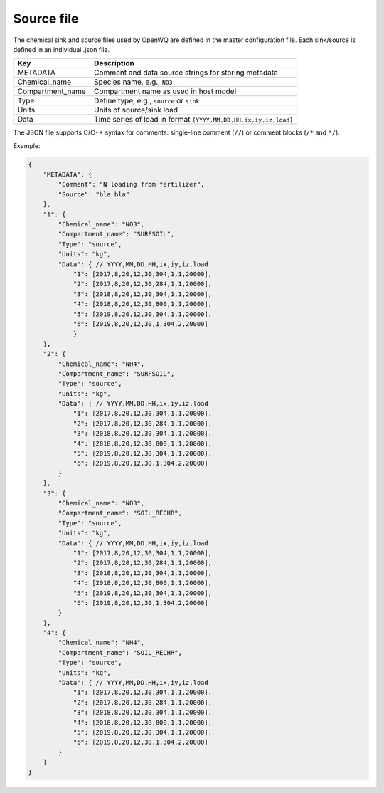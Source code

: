 Source file 
==================================

The chemical sink and source files used by OpenWQ are defined in the master configuration file. Each sink/source is defined in an individual .json file. 

.. list-table:: 
   :header-rows: 1

   * - Key 
     - Description
   * - METADATA
     - Comment and data source strings for storing metadata  
   * - Chemical_name
     - Species name, e.g., ``NO3``
   * - Compartment_name
     - Compartment name as used in host model
   * - Type
     - Define type, e.g., ``source`` or ``sink``
   * - Units
     - Units of source/sink load 
   * - Data
     - Time series of load in format ``{YYYY,MM,DD,HH,ix,iy,iz,load}``

The JSON file supports C/C++ syntax for comments: single-line comment (``//``) or comment blocks (``/*`` and ``*/``). 

Example:


.. code-block:: json 

    {
        "METADATA": {
            "Comment": "N loading from fertilizer",
            "Source": "bla bla"
        },
        "1": {
            "Chemical_name": "NO3",
            "Compartment_name": "SURFSOIL",
            "Type": "source",
            "Units": "kg",
            "Data": { // YYYY,MM,DD,HH,ix,iy,iz,load
                "1": [2017,8,20,12,30,304,1,1,20000],
                "2": [2017,8,20,12,30,284,1,1,20000],
                "3": [2018,8,20,12,30,304,1,1,20000],
                "4": [2018,8,20,12,30,800,1,1,20000],
                "5": [2019,8,20,12,30,304,1,1,20000],
                "6": [2019,8,20,12,30,1,304,2,20000]
                }
        },
        "2": {
            "Chemical_name": "NH4",
            "Compartment_name": "SURFSOIL",
            "Type": "source",
            "Units": "kg",
            "Data": { // YYYY,MM,DD,HH,ix,iy,iz,load
                "1": [2017,8,20,12,30,304,1,1,20000],
                "2": [2017,8,20,12,30,284,1,1,20000],
                "3": [2018,8,20,12,30,304,1,1,20000],
                "4": [2018,8,20,12,30,800,1,1,20000],
                "5": [2019,8,20,12,30,304,1,1,20000],
                "6": [2019,8,20,12,30,1,304,2,20000]
            }
        },
        "3": {
            "Chemical_name": "NO3",
            "Compartment_name": "SOIL_RECHR",
            "Type": "source",
            "Units": "kg",
            "Data": { // YYYY,MM,DD,HH,ix,iy,iz,load
                "1": [2017,8,20,12,30,304,1,1,20000],
                "2": [2017,8,20,12,30,284,1,1,20000],
                "3": [2018,8,20,12,30,304,1,1,20000],
                "4": [2018,8,20,12,30,800,1,1,20000],
                "5": [2019,8,20,12,30,304,1,1,20000],
                "6": [2019,8,20,12,30,1,304,2,20000]
            }
        },
        "4": {
            "Chemical_name": "NH4",
            "Compartment_name": "SOIL_RECHR",
            "Type": "source",
            "Units": "kg",
            "Data": { // YYYY,MM,DD,HH,ix,iy,iz,load
                "1": [2017,8,20,12,30,304,1,1,20000],
                "2": [2017,8,20,12,30,284,1,1,20000],
                "3": [2018,8,20,12,30,304,1,1,20000],
                "4": [2018,8,20,12,30,800,1,1,20000],
                "5": [2019,8,20,12,30,304,1,1,20000],
                "6": [2019,8,20,12,30,1,304,2,20000]
            }
        }
    }